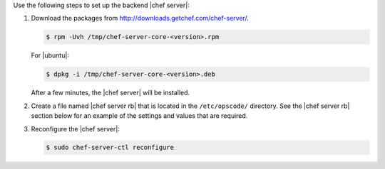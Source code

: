 .. The contents of this file may be included in multiple topics.
.. This file should not be changed in a way that hinders its ability to appear in multiple documentation sets.

Use the following steps to set up the backend |chef server|:

#. Download the packages from http://downloads.getchef.com/chef-server/.

   .. code-block:: bash
      
      $ rpm -Uvh /tmp/chef-server-core-<version>.rpm

   For |ubuntu|:

   .. code-block:: bash
      
      $ dpkg -i /tmp/chef-server-core-<version>.deb

   After a few minutes, the |chef server| will be installed.

#. Create a file named |chef server rb| that is located in the ``/etc/opscode/`` directory. See the |chef server rb| section below for an example of the settings and values that are required.

#. Reconfigure the |chef server|:

   .. code-block:: bash
      
      $ sudo chef-server-ctl reconfigure

